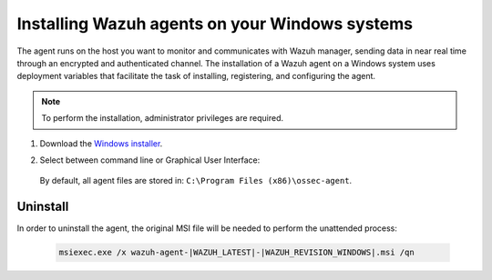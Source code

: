 .. Copyright (C) 2021 Wazuh, Inc.

.. meta:: :description: Learn how to install the Wazuh agent on Windows systems. 

.. _wazuh_agent_package_windows:

Installing Wazuh agents on your Windows systems
===============================================

The agent runs on the host you want to monitor and communicates with Wazuh manager, sending data in near real time through an encrypted and authenticated channel. The installation of a Wazuh agent on a Windows system uses deployment variables that facilitate the task of installing, registering, and configuring the agent.

.. note:: To perform the installation, administrator privileges are required.

#. Download the `Windows installer <https://packages.wazuh.com/|CURRENT_MAJOR|/windows/wazuh-agent-|WAZUH_LATEST|-|WAZUH_REVISION_WINDOWS|.msi>`_. 

#. Select between command line or Graphical User Interface:

        .. tabs::
    
          .. group-tab:: Command line
    
             Edit the ``WAZUH_MANAGER`` and ``WAZUH_REGISTRATION_SERVER`` variables to contain the Wazuh managers IP address or hostname, and proceed to deploy the agent in your system using command line:
 
             - Using CMD:

               .. code-block:: none

                  wazuh-agent-|WAZUH_LATEST|-|WAZUH_REVISION_WINDOWS|.msi /q WAZUH_MANAGER="10.0.0.2" WAZUH_REGISTRATION_SERVER="10.0.0.2"
 
             -  Using PowerShell:

                .. code-block:: none
 
                  .\wazuh-agent-|WAZUH_LATEST|-|WAZUH_REVISION_WINDOWS|.msi /q WAZUH_MANAGER="10.0.0.2" WAZUH_REGISTRATION_SERVER="10.0.0.2"


               For additional deployment options, like agent name, agent group, and registration password, see :ref:`Deployment variables for Windows <deployment_variables_windows>`.


               You now have an installed, registered and configured Wazuh agent reporting to the Wazuh manager.

            
          .. group-tab:: GUI

                Run the Windows installer and follow the steps in the installation wizard. If unsure how to answer some of the prompts, use the default answers. Once installed, the agent uses a graphical user interface for configuration, opening the log file or starting and stopping the service.
            
                    .. thumbnail:: ../../images/installation/windows-agent.png
                        :align: center
                        :width: 50%
            
                You now have an installed Wazuh agent, the next step is to register and configure it to communicate with the Wazuh manager. See :ref:`Registering Wazuh agents <register_agents>`.                 
 

 By default, all agent files are stored in: ``C:\Program Files (x86)\ossec-agent``.


Uninstall
---------

In order to uninstall the agent, the original MSI file will be needed to perform the unattended process:

  .. code-block:: none
  
      msiexec.exe /x wazuh-agent-|WAZUH_LATEST|-|WAZUH_REVISION_WINDOWS|.msi /qn  